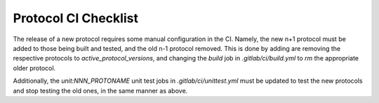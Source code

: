 Protocol CI Checklist
=====================

The release of a new protocol requires some manual configuration in the CI.  Namely, the new n+1 protocol must be added to those being built and tested, and the old n-1 protocol removed.  This is done by adding are removing the respective protocols to `active_protocol_versions`, and changing the `build` job in `.gitlab/ci/build.yml` to `rm` the appropriate older protocol.

Additionally, the `unit:NNN_PROTONAME` unit test jobs in `.gitlab/ci/unittest.yml` must be updated to test the new protocols and stop testing the old ones, in the same manner as above.
